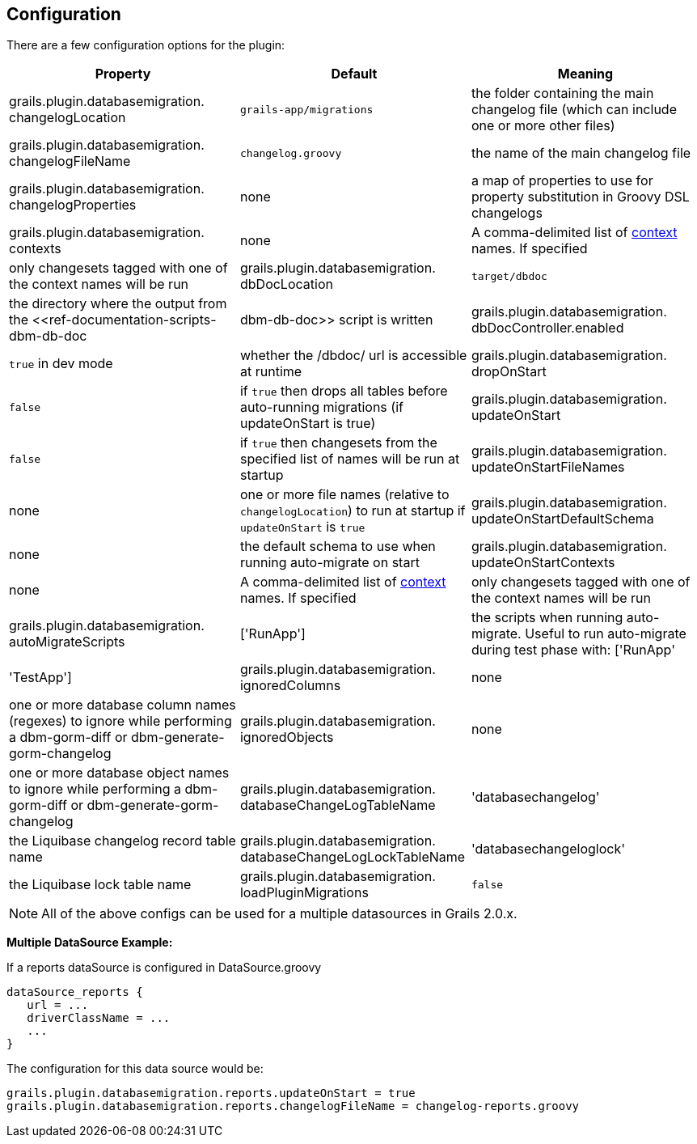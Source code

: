 == Configuration

There are a few configuration options for the plugin:

[format="csv", options="header"]
|===

*Property*,*Default*,*Meaning*
grails.plugin.databasemigration. changelogLocation,`grails-app/migrations`,the folder containing the main changelog file (which can include one or more other files)
grails.plugin.databasemigration. changelogFileName,`changelog.groovy`,the name of the main changelog file
grails.plugin.databasemigration. changelogProperties,none,a map of properties to use for property substitution in Groovy DSL changelogs
grails.plugin.databasemigration. contexts,none,A comma-delimited list of http://www.liquibase.org/manual/contexts[context] names. If specified, only changesets tagged with one of the context names will be run
grails.plugin.databasemigration. dbDocLocation,`target/dbdoc`,the directory where the output from the <<ref-documentation-scripts-dbm-db-doc,dbm-db-doc>> script is written
grails.plugin.databasemigration. dbDocController.enabled,`true` in dev mode,whether the /dbdoc/ url is accessible at runtime
grails.plugin.databasemigration. dropOnStart,`false`,if `true` then drops all tables before auto-running migrations (if updateOnStart is true)
grails.plugin.databasemigration. updateOnStart,`false`,if `true` then changesets from the specified list of names will be run at startup
grails.plugin.databasemigration. updateOnStartFileNames,none,one or more file names (relative to `changelogLocation`) to run at startup if `updateOnStart` is `true`
grails.plugin.databasemigration. updateOnStartDefaultSchema,none,the default schema to use when running auto-migrate on start
grails.plugin.databasemigration. updateOnStartContexts,none,A comma-delimited list of http://www.liquibase.org/manual/contexts[context] names. If specified, only changesets tagged with one of the context names will be run
grails.plugin.databasemigration. autoMigrateScripts,['RunApp'],the scripts when running auto-migrate. Useful to run auto-migrate during test phase with: ['RunApp', 'TestApp']
grails.plugin.databasemigration. ignoredColumns,none,one or more database column names (regexes) to ignore while performing a dbm-gorm-diff or dbm-generate-gorm-changelog
grails.plugin.databasemigration. ignoredObjects,none,one or more database object names to ignore while performing a dbm-gorm-diff or dbm-generate-gorm-changelog
grails.plugin.databasemigration. databaseChangeLogTableName,'databasechangelog',the Liquibase changelog record table name
grails.plugin.databasemigration. databaseChangeLogLockTableName,'databasechangeloglock',the Liquibase lock table name
grails.plugin.databasemigration. loadPluginMigrations,`false`,if `true`, load migrations from the classpath (i.e. plugin migrations) using `GrailsClassLoaderResourceAccessor` instead of `FileSystemResourceAccessor` (War deployed mode always uses `GrailsClassLoaderResourceAccessor`)
|===

NOTE: All of the above configs can be used for a multiple datasources in Grails 2.0.x.


*Multiple DataSource Example:*

If a reports dataSource is configured in DataSource.groovy
[source,groovy]
----
dataSource_reports {
   url = ...
   driverClassName = ...
   ...
}
----

The configuration for this data source would be:
[source,groovy]
----
grails.plugin.databasemigration.reports.updateOnStart = true
grails.plugin.databasemigration.reports.changelogFileName = changelog-reports.groovy
----
